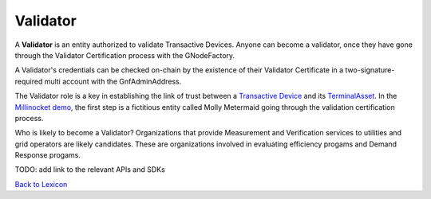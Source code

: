 
Validator
============


A **Validator** is an entity authorized to validate Transactive Devices.
Anyone can become a validator, once they have gone through the
Validator Certification process with the GNodeFactory.

A Validator's credentials can be checked on-chain by the existence
of their Validator Certificate in a two-signature-required multi account
with the GnfAdminAddress.

.. image:: images/validator-cert-flow.png
   :alt: Validator Cert Flow
   :align: left

The Validator role is a key in establishing the link of trust between a
`Transactive Device <transactive-device.html>`_ and its `TerminalAsset <terminal-asset.html>`_. In the `Millinocket demo <story>`_, the first step is a fictitious entity called
Molly Metermaid going through the validation certification process.

.. image:: images/mollymetermaid-actor-artifact-v1.png
   :alt: Molly Metermaid
   :align: left

Who is likely to become a Validator? Organizations that provide Measurement and Verification
services to utilities and grid operators are likely candidates. These are organizations involved
in evaluating efficiency progams and Demand Response progams.


.. image:: images/core-actor-triangle-artifact-v1.png
   :alt: Triangle of Validation
   :align: left


TODO: add link to the relevant APIs and SDKs

`Back to Lexicon <lexicon.html>`_
